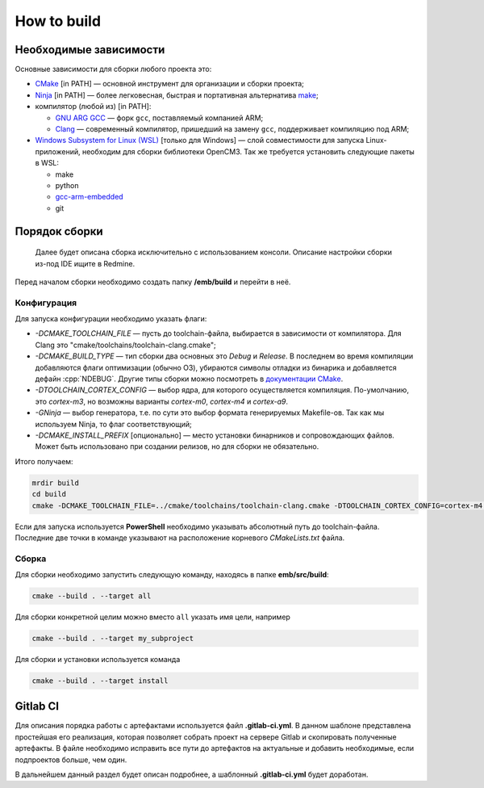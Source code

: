 How to build
============

Необходимые зависимости
-----------------------

Основные зависимости для сборки любого проекта это:

- `CMake <https://cmake.org/>`__ [in PATH] — основной
  инструмент для организации и сборки проекта;

- `Ninja <https://ninja-build.org/>`__ [in PATH] — более
  легковесная, быстрая и портативная альтернатива `make
  <https://ru.wikipedia.org/wiki/Make>`__;

- компилятор (любой из) [in PATH]:

  - `GNU ARG GCC <https://developer.arm.com/
    tools-and-software/open-source-software/developer-tools
    /gnu-toolchain/gnu-rm>`__ — форк ``gcc``, поставляемый
    компанией ARM;

  - `Clang <http://releases.llvm.org/download.html#8.0.0>`__ —
    современный компилятор, пришедший на замену ``gcc``,
    поддерживает компиляцию под ARM;

- `Windows Subsystem for Linux (WSL) <https://docs.microsoft.
  com/ru-ru/windows/wsl/install-win10>`__ [только для Windows] —
  слой совместимости для запуска Linux-приложений, необходим
  для сборки библиотеки OpenCM3. Так же требуется установить
  следующие пакеты в WSL:

  - make
  - python
  - `gcc-arm-embedded <https://launchpad.net/
    ~team-gcc-arm-embedded/+archive/ubuntu/ppa>`__
  - git


Порядок сборки
--------------

    Далее будет описана сборка исключительно с использованием консоли.
    Описание настройки сборки из-под IDE ищите в Redmine.

Перед началом сборки необходимо создать папку **/emb/build** и перейти
в неё.


Конфигурация
++++++++++++

Для запуска конфигурации необходимо указать флаги:

- `\-DCMAKE_TOOLCHAIN_FILE` — пусть до toolchain-файла, выбирается
  в зависимости от компилятора. Для Clang это
  "cmake/toolchains/toolchain-clang.cmake";

- `\-DCMAKE_BUILD_TYPE` — тип сборки два основных это *Debug* и
  *Release*. В последнем во время компиляции добавляются флаги
  оптимизации (обычно O3), убираются символы отладки из бинарика
  и добавляется дефайн :cpp:`NDEBUG`. Другие типы сборки можно
  посмотреть в `документации CMake <https://cmake.org/cmake/help
  /git-stage/variable/CMAKE_BUILD_TYPE.html>`__.

- `\-DTOOLCHAIN_CORTEX_CONFIG` — выбор ядра, для которого
  осуществляется компиляция. По-умолчанию, это *cortex-m3*,
  но возможны варианты *cortex-m0*, *cortex-m4* и *cortex-a9*.

- `\-GNinja` — выбор генератора, т.е. по сути это выбор формата
  генерируемых Makefile-ов. Так как мы используем Ninja, то флаг
  соответствующий;

- `\-DCMAKE_INSTALL_PREFIX` [опционально] — место установки
  бинарников и сопровождающих файлов. Может быть использовано
  при создании релизов, но для сборки не обязательно.

Итого получаем:

.. code-block:: bash

    mrdir build
    cd build
    cmake -DCMAKE_TOOLCHAIN_FILE=../cmake/toolchains/toolchain-clang.cmake -DTOOLCHAIN_CORTEX_CONFIG=cortex-m4 -DCMAKE_BUILD_TYPE=Release -GNinja ..

Если для запуска используется **PowerShell** необходимо указывать
абсолютный путь до toolchain-файла. Последние две точки в команде
указывают на расположение корневого `CMakeLists.txt` файла.


Сборка
++++++

Для сборки необходимо запустить следующую команду, находясь
в папке **emb/src/build**:

.. code-block:: bash

    cmake --build . --target all

Для сборки конкретной целим можно вместо ``all`` указать
имя цели, например

.. code-block:: bash

    cmake --build . --target my_subproject

Для сборки и установки используется команда

.. code-block:: bash

    cmake --build . --target install

Gitlab CI
---------

Для описания порядка работы с артефактами используется файл
**.gitlab-ci.yml**. В данном шаблоне представлена простейшая
его реализация, которая позволяет собрать проект на сервере
Gitlab и скопировать полученные артефакты. В файле необходимо
исправить все пути до артефактов на актуальные и добавить
необходимые, если подпроектов больше, чем один.

В дальнейшем данный раздел будет описан подробнее, а шаблонный
**.gitlab-ci.yml** будет доработан.
